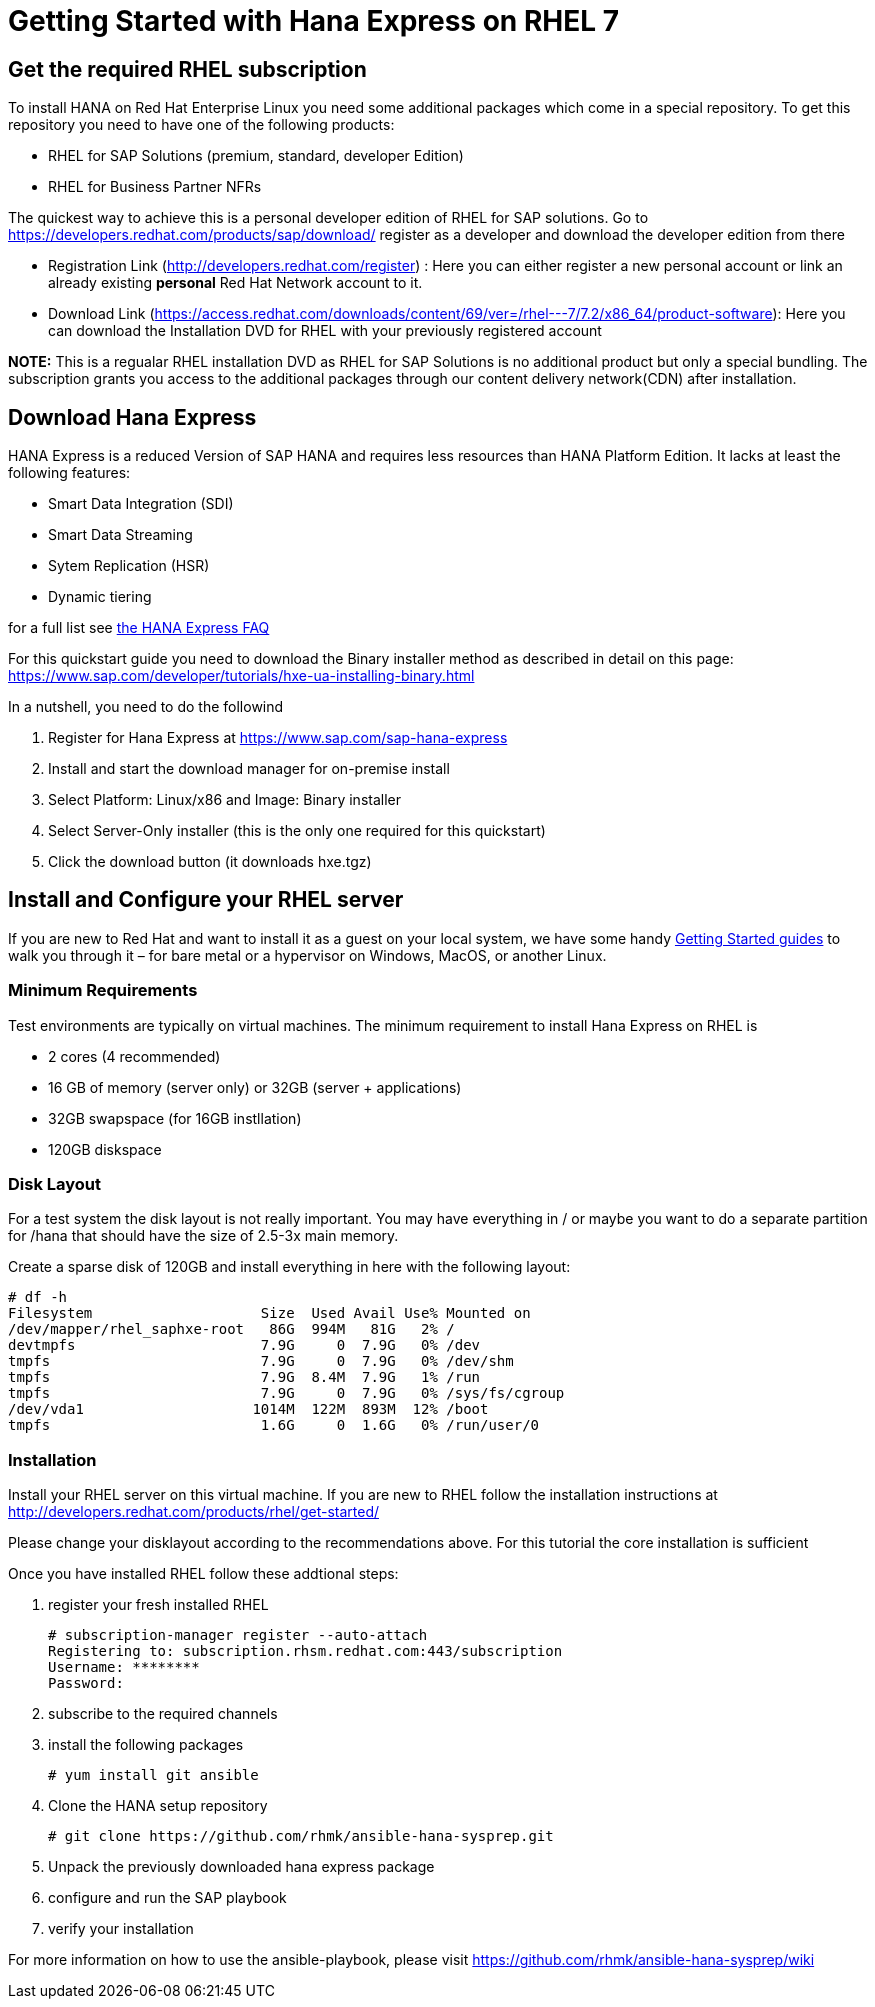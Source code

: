 # Getting Started with Hana Express on RHEL 7

## Get the required RHEL subscription
To install HANA on Red Hat Enterprise Linux you need some additional packages
which come in a special repository. To get this repository you need to have one
of the following products:

 - RHEL for SAP Solutions (premium, standard, developer Edition)
 - RHEL for Business Partner NFRs

The quickest way to achieve this is a personal developer edition of RHEL for
SAP solutions. Go to https://developers.redhat.com/products/sap/download/
register as a developer and download the developer edition from there

- Registration Link (http://developers.redhat.com/register) :
  Here you can either register a new personal account or link an already existing
  **personal** Red Hat Network account to it.
- Download Link (https://access.redhat.com/downloads/content/69/ver=/rhel---7/7.2/x86_64/product-software):
  Here you can download the Installation DVD for RHEL with your previously registered
  account

*NOTE:* This is a regualar RHEL installation DVD as RHEL for SAP Solutions is no additional
 product but only a special bundling. The subscription grants you access to the additional
 packages through our content delivery network(CDN) after installation.

## Download Hana Express
HANA Express is a reduced Version of SAP HANA and requires less resources than
HANA Platform Edition. It lacks at least the following features:

- Smart Data Integration (SDI)
- Smart Data Streaming
- Sytem Replication (HSR)
- Dynamic tiering

for a full list see http://news.sap.com/germany/files/2017/01/SAP-HANA-Express-Edition-FAQ-extern.pdf[the HANA Express FAQ]

For this quickstart guide you need to download the Binary installer method as described in detail
on this page: https://www.sap.com/developer/tutorials/hxe-ua-installing-binary.html

In a nutshell, you need to do the followind

1. Register for Hana Express at https://www.sap.com/sap-hana-express
2. Install and start the download manager for on-premise install
3. Select Platform: Linux/x86 and Image: Binary installer
4. Select Server-Only installer (this is the only one required for this quickstart)
5. Click the download button (it downloads hxe.tgz)

## Install and Configure your RHEL server

If you are new to Red Hat and want to install it as a guest on your local system,
we have some handy http://developers.redhat.com/products/rhel/get-started/[Getting Started guides]
 to walk you through it – for bare metal or a hypervisor on Windows, MacOS, or another Linux.

### Minimum Requirements
Test environments are typically on virtual machines. The minimum requirement
to install Hana Express on RHEL is

- 2 cores (4 recommended)
- 16 GB of memory (server only) or 32GB (server + applications)
- 32GB swapspace (for 16GB instllation)
- 120GB diskspace

### Disk Layout
For a test system the disk layout is not really important. You may have
everything in / or maybe you want to do a separate partition for /hana that
should have the size of 2.5-3x main memory.

Create a sparse disk of 120GB and install everything in here with the following layout:

 # df -h
 Filesystem                    Size  Used Avail Use% Mounted on
 /dev/mapper/rhel_saphxe-root   86G  994M   81G   2% /
 devtmpfs                      7.9G     0  7.9G   0% /dev
 tmpfs                         7.9G     0  7.9G   0% /dev/shm
 tmpfs                         7.9G  8.4M  7.9G   1% /run
 tmpfs                         7.9G     0  7.9G   0% /sys/fs/cgroup
 /dev/vda1                    1014M  122M  893M  12% /boot
 tmpfs                         1.6G     0  1.6G   0% /run/user/0

### Installation
Install your RHEL server on this virtual machine. If you are new to RHEL follow the
installation instructions at http://developers.redhat.com/products/rhel/get-started/

Please change your disklayout according to the recommendations above. For this
tutorial the core installation is sufficient

Once you have installed RHEL follow these addtional steps:

1. register your fresh installed RHEL

 # subscription-manager register --auto-attach
 Registering to: subscription.rhsm.redhat.com:443/subscription
 Username: ********
 Password: 

2. subscribe to the required channels


3. install the following packages

  # yum install git ansible

4. Clone the HANA setup repository
  
  # git clone https://github.com/rhmk/ansible-hana-sysprep.git 

5. Unpack the previously downloaded hana express package

6. configure and run the SAP playbook

7. verify your installation

For more information on how to use the ansible-playbook, please visit
https://github.com/rhmk/ansible-hana-sysprep/wiki
